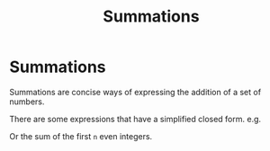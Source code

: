 #+TITLE: Summations
#+OPTIONS: tex:dvipng

* Summations
Summations are concise ways of expressing the addition of a set of numbers.

\begin{equation}
\label{eq:1}
\sum_{i=0}^n f(i) = f(1) + f(2) + f(3) + ... + f(n)
\end{equation}

There are some expressions that have a simplified closed form. e.g.

\begin{equation}
\label{eq:2}
\sum_{i=0}^n 1 = n
\end{equation}

Or the sum of the first =n= even integers.
\begin{align}
\label{eq:3}
s_{n} =& 2 + 4 + 6 + \ldots + 2n - 2 + 2n \\
s_{n} =& 2n + 2n -2 + \ldots + 6 + 4 + 2 \\
2s_{n} =& (2n + 2) + (2n + 2) + \ldots + (2n + 2) \\
2s_{n} =& n(2n + 2) \\
s_{n} =& \frac{n(2n+2)}{2} \\
s_{n} =& n(n+1) \\
\end{align}
